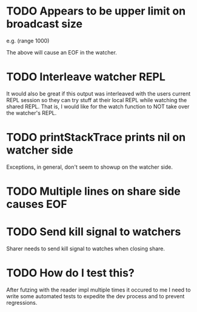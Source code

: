 * TODO Appears to be upper limit on broadcast size

  e.g. (range 1000)

  The above will cause an EOF in the watcher.

* TODO Interleave watcher REPL

  It would also be great if this output was interleaved with the users
  current REPL session so they can try stuff at their local REPL while
  watching the shared REPL.  That is, I would like for the watch
  function to NOT take over the watcher's REPL.
  
* TODO printStackTrace prints nil on watcher side
  Exceptions, in general, don't seem to showup on the watcher side.

* TODO Multiple lines on share side causes EOF

* TODO Send kill signal to watchers
  Sharer needs to send kill signal to watches when closing share.
* TODO How do I test this?
  After futzing with the reader impl multiple times it occured to me I
  need to write some automated tests to expedite the dev process and
  to prevent regressions.

